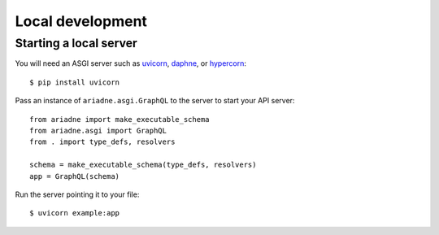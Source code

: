 Local development
=================

Starting a local server
-----------------------

You will need an ASGI server such as `uvicorn <http://www.uvicorn.org/>`_, `daphne <https://github.com/django/daphne/>`_, or `hypercorn <https://pgjones.gitlab.io/hypercorn/>`_::

    $ pip install uvicorn

Pass an instance of ``ariadne.asgi.GraphQL`` to the server to start your API server::

    from ariadne import make_executable_schema
    from ariadne.asgi import GraphQL
    from . import type_defs, resolvers

    schema = make_executable_schema(type_defs, resolvers)
    app = GraphQL(schema)

Run the server pointing it to your file::

    $ uvicorn example:app